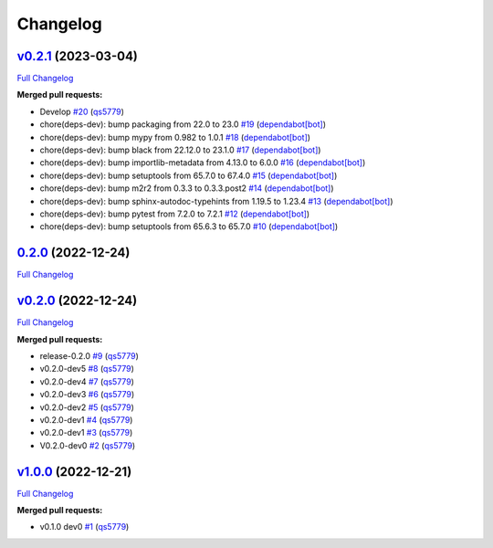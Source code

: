 
Changelog
=========

`v0.2.1 <https://github.com/wtfo-guru/kinds/tree/v0.2.1>`__ (2023-03-04)
----------------------------------------------------------------------------

`Full Changelog <https://github.com/wtfo-guru/kinds/compare/0.2.0...v0.2.1>`__

**Merged pull requests:**


* Develop `#20 <https://github.com/wtfo-guru/kinds/pull/20>`__ (\ `qs5779 <https://github.com/qs5779>`__\ )
* chore(deps-dev): bump packaging from 22.0 to 23.0 `#19 <https://github.com/wtfo-guru/kinds/pull/19>`__ (\ `dependabot[bot] <https://github.com/apps/dependabot>`__\ )
* chore(deps-dev): bump mypy from 0.982 to 1.0.1 `#18 <https://github.com/wtfo-guru/kinds/pull/18>`__ (\ `dependabot[bot] <https://github.com/apps/dependabot>`__\ )
* chore(deps-dev): bump black from 22.12.0 to 23.1.0 `#17 <https://github.com/wtfo-guru/kinds/pull/17>`__ (\ `dependabot[bot] <https://github.com/apps/dependabot>`__\ )
* chore(deps-dev): bump importlib-metadata from 4.13.0 to 6.0.0 `#16 <https://github.com/wtfo-guru/kinds/pull/16>`__ (\ `dependabot[bot] <https://github.com/apps/dependabot>`__\ )
* chore(deps-dev): bump setuptools from 65.7.0 to 67.4.0 `#15 <https://github.com/wtfo-guru/kinds/pull/15>`__ (\ `dependabot[bot] <https://github.com/apps/dependabot>`__\ )
* chore(deps-dev): bump m2r2 from 0.3.3 to 0.3.3.post2 `#14 <https://github.com/wtfo-guru/kinds/pull/14>`__ (\ `dependabot[bot] <https://github.com/apps/dependabot>`__\ )
* chore(deps-dev): bump sphinx-autodoc-typehints from 1.19.5 to 1.23.4 `#13 <https://github.com/wtfo-guru/kinds/pull/13>`__ (\ `dependabot[bot] <https://github.com/apps/dependabot>`__\ )
* chore(deps-dev): bump pytest from 7.2.0 to 7.2.1 `#12 <https://github.com/wtfo-guru/kinds/pull/12>`__ (\ `dependabot[bot] <https://github.com/apps/dependabot>`__\ )
* chore(deps-dev): bump setuptools from 65.6.3 to 65.7.0 `#10 <https://github.com/wtfo-guru/kinds/pull/10>`__ (\ `dependabot[bot] <https://github.com/apps/dependabot>`__\ )

`0.2.0 <https://github.com/wtfo-guru/kinds/tree/0.2.0>`__ (2022-12-24)
--------------------------------------------------------------------------

`Full Changelog <https://github.com/wtfo-guru/kinds/compare/v0.2.0...0.2.0>`__

`v0.2.0 <https://github.com/wtfo-guru/kinds/tree/v0.2.0>`__ (2022-12-24)
----------------------------------------------------------------------------

`Full Changelog <https://github.com/wtfo-guru/kinds/compare/v1.0.0...v0.2.0>`__

**Merged pull requests:**


* release-0.2.0 `#9 <https://github.com/wtfo-guru/kinds/pull/9>`__ (\ `qs5779 <https://github.com/qs5779>`__\ )
* v0.2.0-dev5 `#8 <https://github.com/wtfo-guru/kinds/pull/8>`__ (\ `qs5779 <https://github.com/qs5779>`__\ )
* v0.2.0-dev4 `#7 <https://github.com/wtfo-guru/kinds/pull/7>`__ (\ `qs5779 <https://github.com/qs5779>`__\ )
* v0.2.0-dev3 `#6 <https://github.com/wtfo-guru/kinds/pull/6>`__ (\ `qs5779 <https://github.com/qs5779>`__\ )
* v0.2.0-dev2 `#5 <https://github.com/wtfo-guru/kinds/pull/5>`__ (\ `qs5779 <https://github.com/qs5779>`__\ )
* v0.2.0-dev1 `#4 <https://github.com/wtfo-guru/kinds/pull/4>`__ (\ `qs5779 <https://github.com/qs5779>`__\ )
* v0.2.0-dev1 `#3 <https://github.com/wtfo-guru/kinds/pull/3>`__ (\ `qs5779 <https://github.com/qs5779>`__\ )
* V0.2.0-dev0 `#2 <https://github.com/wtfo-guru/kinds/pull/2>`__ (\ `qs5779 <https://github.com/qs5779>`__\ )

`v1.0.0 <https://github.com/wtfo-guru/kinds/tree/v1.0.0>`__ (2022-12-21)
----------------------------------------------------------------------------

`Full Changelog <https://github.com/wtfo-guru/kinds/compare/03855920deed4ce74a896419d48a80604a08a4f2...v1.0.0>`__

**Merged pull requests:**


* v0.1.0 dev0 `#1 <https://github.com/wtfo-guru/kinds/pull/1>`__ (\ `qs5779 <https://github.com/qs5779>`__\ )

